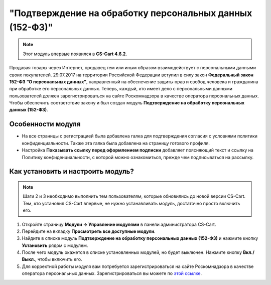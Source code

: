 *********************************************************
"Подтверждение на обработку персональных данных (152-ФЗ)"
*********************************************************

.. note::

    Этот модуль впервые появился в **CS-Cart 4.6.2**.

Продавая товары через Интернет, продавец тем или иным образом взаимодействует с персональными данными своих покупателей. 29.07.2017 на территории Российской Федерации вступил в силу закон **Федеральный закон 152-ФЗ “О персональных данных”**, направленный на обеспечение защиты прав и свобод человека и гражданина при обработке его персональных данных. Теперь, каждый, кто имеет дело с персональными данными пользователей должен зарегистрироваться на сайте Роскомнадзора в качестве оператора персональных данных. Чтобы обеспечить соответствие закону и был создан модуль **Подтверждение на обработку персональных данных (152-ФЗ)**.

==================
Особенности модуля
==================

* На все страницы с регистрацией была добавлена галка для подтверждения согласия с условиями политики конфиденциальности. Также эта галка была добавлена на страницу готового профиля.

  .. fancybox:: img/confidentiality_policy_checkbox.png
      :alt: Галка, отметив которую, покупатель соглашается на обработку персональных данных в соответствии с 152-ФЗ.

* Настройка **Показывать ссылку перед оформлением подписки** добавляет поясняющий текст и ссылку на Политику конфиденциальности, с которой можно ознакомиться, прежде чем подписываться на рассылку.

  .. fancybox:: img/show_link_at_subscription.png
      :alt: Настройка "Показывать ссылку перед оформлением подписки" добавляет ссылку на Политику конфиденциальности.

==================================
Как установить и настроить модуль?
==================================

.. note::

    Шаги 2 и 3 необходимо выполнить тем пользователям, которые обновились до новой версии CS-Cart. Тем, кто установил CS-Cart впервые, не нужно устанавливать модуль, достаточно просто включить его.

#. Откройте страницу **Модули → Управление модулями** в панели администратора CS-Cart.

#. Перейдите на вкладку **Просмотреть все доступные модули**.

#. Найдите в списке модуль **Подтверждение на обработку персональных данных (152-ФЗ)** и нажмите кнопку **Установить** рядом с модулем.

   .. fancybox:: img/install_law_152.png
       :alt: Установить модуль "Подтверждение на обработку персональных данных (152-ФЗ)".

#. После чего модуль окажется в списке установленных модулей, но будет выключен. Нажмите кнопку **Вкл./Выкл.**, чтобы включить его.

   .. fancybox:: img/enable_law_152.png
       :alt: Включить модуль "Подтверждение на обработку персональных данных (152-ФЗ)".

#. Для корректной работы модуля вам потребуется зарегистрироваться на сайте Роскомнадзора в качестве оператора персональных данных. Зарегистрироваться вы можете по `этой ссылке <http://pd.rsoc.ru/operators-registry/notification/form/>`_.
